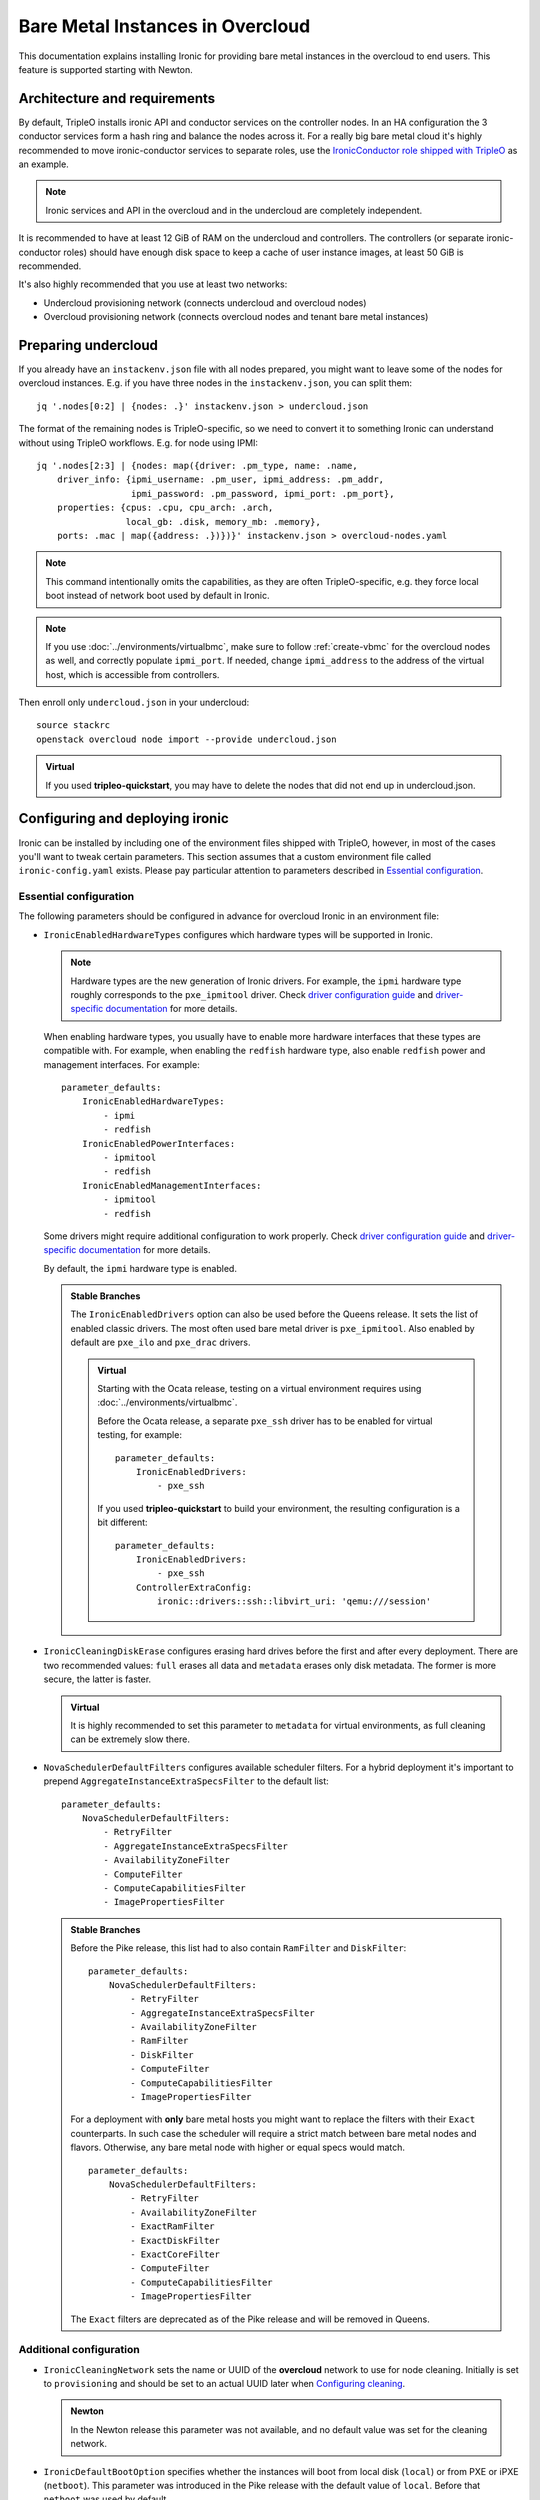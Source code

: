 Bare Metal Instances in Overcloud
=================================

This documentation explains installing Ironic for providing bare metal
instances in the overcloud to end users. This feature is supported starting
with Newton.

Architecture and requirements
-----------------------------

By default, TripleO installs ironic API and conductor services on the
controller nodes. In an HA configuration the 3 conductor services form a hash
ring and balance the nodes across it. For a really big bare metal cloud it's
highly recommended to move ironic-conductor services to separate roles, use
the `IronicConductor role shipped with TripleO`_ as an example.

.. note::
    Ironic services and API in the overcloud and in the undercloud are
    completely independent.

It is recommended to have at least 12 GiB of RAM on the undercloud and
controllers. The controllers (or separate ironic-conductor roles) should have
enough disk space to keep a cache of user instance images, at least 50 GiB
is recommended.

It's also highly recommended that you use at least two networks:

* Undercloud provisioning network (connects undercloud and overcloud nodes)

* Overcloud provisioning network (connects overcloud nodes and tenant bare
  metal instances)

Preparing undercloud
--------------------

If you already have an ``instackenv.json`` file with all nodes prepared, you
might want to leave some of the nodes for overcloud instances. E.g. if you have
three nodes in the ``instackenv.json``, you can split them::

    jq '.nodes[0:2] | {nodes: .}' instackenv.json > undercloud.json

The format of the remaining nodes is TripleO-specific, so we need
to convert it to something Ironic can understand without using
TripleO workflows. E.g. for node using IPMI::

    jq '.nodes[2:3] | {nodes: map({driver: .pm_type, name: .name,
        driver_info: {ipmi_username: .pm_user, ipmi_address: .pm_addr,
                      ipmi_password: .pm_password, ipmi_port: .pm_port},
        properties: {cpus: .cpu, cpu_arch: .arch,
                     local_gb: .disk, memory_mb: .memory},
        ports: .mac | map({address: .})})}' instackenv.json > overcloud-nodes.yaml

.. note::
    This command intentionally omits the capabilities, as they are often
    TripleO-specific, e.g. they force local boot instead of network boot used
    by default in Ironic.

.. note::
    If you use :doc:`../environments/virtualbmc`, make sure to follow
    :ref:`create-vbmc` for the overcloud nodes as well, and correctly populate
    ``ipmi_port``. If needed, change ``ipmi_address`` to the address of the
    virtual host, which is accessible from controllers.

Then enroll only ``undercloud.json`` in your undercloud::

    source stackrc
    openstack overcloud node import --provide undercloud.json

.. admonition:: Virtual
    :class: virtual

    If you used **tripleo-quickstart**, you may have to delete the nodes that
    did not end up in undercloud.json.

Configuring and deploying ironic
--------------------------------

Ironic can be installed by including one of the environment files shipped with
TripleO, however, in most of the cases you'll want to tweak certain parameters.
This section assumes that a custom environment file called
``ironic-config.yaml`` exists. Please pay particular attention to parameters
described in `Essential configuration`_.

Essential configuration
~~~~~~~~~~~~~~~~~~~~~~~

The following parameters should be configured in advance for overcloud Ironic
in an environment file:

* ``IronicEnabledHardwareTypes`` configures which hardware types will be
  supported in Ironic.

  .. note::
    Hardware types are the new generation of Ironic drivers. For example,
    the ``ipmi`` hardware type roughly corresponds to the ``pxe_ipmitool``
    driver. Check `driver configuration guide`_ and `driver-specific
    documentation`_ for more details.

  When enabling hardware types, you usually have to enable more hardware
  interfaces that these types are compatible with. For example, when enabling
  the ``redfish`` hardware type, also enable ``redfish`` power and management
  interfaces. For example::

    parameter_defaults:
        IronicEnabledHardwareTypes:
            - ipmi
            - redfish
        IronicEnabledPowerInterfaces:
            - ipmitool
            - redfish
        IronicEnabledManagementInterfaces:
            - ipmitool
            - redfish

  Some drivers might require additional configuration to work properly. Check
  `driver configuration guide`_ and `driver-specific documentation`_ for more
  details.

  By default, the ``ipmi`` hardware type is enabled.

  .. admonition:: Stable Branches
     :class: stable

     The ``IronicEnabledDrivers`` option can also be used before the Queens
     release. It sets the list of enabled classic drivers. The most often used
     bare metal driver is ``pxe_ipmitool``. Also enabled by default are
     ``pxe_ilo`` and ``pxe_drac`` drivers.

     .. admonition:: Virtual
         :class: virtual

         Starting with the Ocata release, testing on a virtual environment
         requires using :doc:`../environments/virtualbmc`.

         Before the Ocata release, a separate ``pxe_ssh`` driver has to be
         enabled for virtual testing, for example::

              parameter_defaults:
                  IronicEnabledDrivers:
                      - pxe_ssh

         If you used **tripleo-quickstart** to build your environment, the
         resulting configuration is a bit different::

              parameter_defaults:
                  IronicEnabledDrivers:
                      - pxe_ssh
                  ControllerExtraConfig:
                      ironic::drivers::ssh::libvirt_uri: 'qemu:///session'

* ``IronicCleaningDiskErase`` configures erasing hard drives
  before the first and after every deployment. There are two recommended
  values: ``full`` erases all data and ``metadata`` erases only disk metadata.
  The former is more secure, the latter is faster.

  .. admonition:: Virtual
      :class: virtual

      It is highly recommended to set this parameter to ``metadata``
      for virtual environments, as full cleaning can be extremely slow there.

* ``NovaSchedulerDefaultFilters`` configures available scheduler filters.
  For a hybrid deployment it's important to prepend
  ``AggregateInstanceExtraSpecsFilter`` to the default list::

        parameter_defaults:
            NovaSchedulerDefaultFilters:
                - RetryFilter
                - AggregateInstanceExtraSpecsFilter
                - AvailabilityZoneFilter
                - ComputeFilter
                - ComputeCapabilitiesFilter
                - ImagePropertiesFilter

  .. admonition:: Stable Branches
     :class: stable

     Before the Pike release, this list had to also contain ``RamFilter`` and
     ``DiskFilter``::

        parameter_defaults:
            NovaSchedulerDefaultFilters:
                - RetryFilter
                - AggregateInstanceExtraSpecsFilter
                - AvailabilityZoneFilter
                - RamFilter
                - DiskFilter
                - ComputeFilter
                - ComputeCapabilitiesFilter
                - ImagePropertiesFilter

     For a deployment with **only** bare metal hosts you might want
     to replace the filters with their ``Exact`` counterparts. In such case
     the scheduler will require a strict match between bare metal nodes
     and flavors. Otherwise, any bare metal node with higher or equal specs
     would match.

     ::

           parameter_defaults:
               NovaSchedulerDefaultFilters:
                   - RetryFilter
                   - AvailabilityZoneFilter
                   - ExactRamFilter
                   - ExactDiskFilter
                   - ExactCoreFilter
                   - ComputeFilter
                   - ComputeCapabilitiesFilter
                   - ImagePropertiesFilter

     The ``Exact`` filters are deprecated as of the Pike release and will be
     removed in Queens.

Additional configuration
~~~~~~~~~~~~~~~~~~~~~~~~

* ``IronicCleaningNetwork`` sets the name or UUID of the **overcloud** network
  to use for node cleaning. Initially is set to ``provisioning`` and should be
  set to an actual UUID later when `Configuring cleaning`_.

  .. admonition:: Newton
      :class: newton

      In the Newton release this parameter was not available, and no default
      value was set for the cleaning network.

* ``IronicDefaultBootOption`` specifies whether the instances will boot from
  local disk (``local``) or from PXE or iPXE (``netboot``). This parameter was
  introduced in the Pike release with the default value of ``local``. Before
  that ``netboot`` was used by default.

  .. note::
    This value can be overriden per node by setting the ``boot_option``
    capability on both the node and a flavor.

* ``IronicDefaultNetworkInterface`` specifies the network management
  implementation for bare metal nodes. The default value of ``flat`` means
  that the provisioning network is shared between all nodes, and will also be
  available to tenants.

  If you configure an ML2 mechanism driver that supports bare metal port
  binding (networking-fujitsu, networking-cisco and some others), then you can
  use the ``neutron`` implementation. In that case, Ironic and Neutron will
  fully manage networking for nodes, including plugging and unplugging
  the provision and cleaning network. The ``IronicProvisioningNetwork``
  parameter has to be configured in a similar way to ``IronicCleaningNetwork``
  (and in most cases to the same value). See the `multi-tenant networking
  documentation`_ for more details.

  .. note::
    Please check with your switch vendor to learn if your switch and its
    ML2 driver support bare metal port binding.

    Alternatively, you can use the networking-generic-switch_ ML2 plugin. It
    supports a large variety of switch vendors and models, but it's not
    currently supported by TripleO out-of-box.

  This parameter was introduced in the Pike release, and only the ``flat``
  networking is covered in this guide.

* ``IronicIPXEEnabled`` parameter turns on iPXE (HTTP-based) for deployment
  instead of PXE (TFTP-based). iPXE is more reliable and scales better, so
  it's on by default. Also iPXE is required for UEFI boot support.

Deployment
~~~~~~~~~~

Add the ironic environment file when deploying::

    openstack overcloud deploy --templates \
        -e /usr/share/openstack-tripleo-heat-templates/environments/services/ironic.yaml \
        -e ironic-config.yaml

To deploy Ironic in containers (starting with the Pike release), use
``/usr/share/openstack-tripleo-heat-templates/environments/services-docker/ironic.yaml``
instead.

.. note::
    We don't require any virtual compute nodes for the bare metal only case,
    so feel free to set ``ComputeCount: 0`` in your environment file, if you
    don't need them.

Validation
~~~~~~~~~~

Check that Ironic works by connecting to the overcloud and trying to list the
nodes (you should see an empty response, but not an error)::

    source overcloudrc
    openstack baremetal node list

You can also check the enabled driver list::

    $ openstack baremetal driver list
    +---------------------+-------------------------+
    | Supported driver(s) | Active host(s)          |
    +---------------------+-------------------------+
    | ipmi                | overcloud-controller-0. |
    | pxe_drac            | overcloud-controller-0. |
    | pxe_ilo             | overcloud-controller-0. |
    | pxe_ipmitool        | overcloud-controller-0. |
    | redfish             | overcloud-controller-0. |
    +---------------------+-------------------------+

.. note::
    This commands shows both hardware types and classic drivers combined.

For HA configuration you should see all three controllers::

    $ openstack baremetal driver list
    +---------------------+------------------------------------------------------------------------------------------------------------+
    | Supported driver(s) | Active host(s)                                                                                             |
    +---------------------+------------------------------------------------------------------------------------------------------------+
    | ipmi                | overcloud-controller-0.localdomain, overcloud-controller-1.localdomain, overcloud-controller-2.localdomain |
    | pxe_drac            | overcloud-controller-0.localdomain, overcloud-controller-1.localdomain, overcloud-controller-2.localdomain |
    | pxe_ilo             | overcloud-controller-0.localdomain, overcloud-controller-1.localdomain, overcloud-controller-2.localdomain |
    | pxe_ipmitool        | overcloud-controller-0.localdomain, overcloud-controller-1.localdomain, overcloud-controller-2.localdomain |
    | redfish             | overcloud-controller-0.localdomain, overcloud-controller-1.localdomain, overcloud-controller-2.localdomain |
    +---------------------+------------------------------------------------------------------------------------------------------------+

If this list is empty or does not show any of the controllers, then the
``openstack-ironic-conductor`` service on this controller failed to start.
The likely cause is missing dependencies for vendor drivers.

Finally, check that Nova recognizes both virtual and bare metal compute
services. In HA case there should be at least 4 services in total::

    $ openstack compute service list --service nova-compute
    +----+--------------+-------------------------------------+------+---------+-------+----------------------------+
    | ID | Binary       | Host                                | Zone | Status  | State | Updated At                 |
    +----+--------------+-------------------------------------+------+---------+-------+----------------------------+
    | 21 | nova-compute | overcloud-novacompute-0.localdomain | nova | enabled | up    | 2017-10-11T13:57:21.000000 |
    | 30 | nova-compute | overcloud-controller-2.localdomain  | nova | enabled | up    | 2017-10-11T13:57:16.000000 |
    | 33 | nova-compute | overcloud-controller-1.localdomain  | nova | enabled | up    | 2017-10-11T13:57:16.000000 |
    | 54 | nova-compute | overcloud-controller-0.localdomain  | nova | enabled | up    | 2017-10-11T13:57:14.000000 |
    +----+--------------+-------------------------------------+------+---------+-------+----------------------------+

Post-deployment configuration
-----------------------------

In this section we configure OpenStack for both bare metal and virtual
machines provisioning.

You need at least 3 nodes to use bare metal provisioning: one for the
undercloud, one for the controller and one for the actual instance.
This guide assumes using both virtual and bare metal computes, so to follow it
you need at least one more node, 4 in total for a non-HA configuration or 6
for HA.

This guide uses one network for simplicity. If you encounter weird DHCP, PXE
or networking issues with such a single-network configuration, try shutting
down the introspection DHCP server on the undercloud after the initial
introspection is finished::

        sudo systemctl stop openstack-ironic-inspector-dnsmasq

Resource classes
~~~~~~~~~~~~~~~~

Starting with the Pike release, bare metal instances are scheduled based on
*custom resource classes*. In case of Ironic, a resource class will correspond
to a flavor. When planning your bare metal cloud, think of a way to split all
nodes into classes, and create flavors accordingly. See `bare metal flavor
documentation`_ for more details.

Preparing networking
~~~~~~~~~~~~~~~~~~~~

Next, we need to create at least one network for nodes to use. By default
Ironic uses the tenant network for the provisioning process, and the same
network is often configured for cleaning. Using separate networks is beyond
the scope of this guide.

As already mentioned, this guide assumes only one physical network shared
between undercloud and overcloud. In this case the subnet address must match
the one on the undercloud, but the allocation pools must not overlap (including
the pool used by undercloud introspection).

For example, the following commands will work with the default undercloud
parameters::

    source overcloudrc
    openstack network create --share --provider-network-type flat \
        --provider-physical-network datacentre --external provisioning
    openstack subnet create --network provisioning \
        --subnet-range 192.168.24.0/24 --gateway 192.168.24.40 \
        --allocation-pool start=192.168.24.41,end=192.168.24.100 provisioning-subnet
    openstack router create provisioning-router
    openstack router add subnet provisioning-router provisioning-subnet

.. warning::
    Network types other than "flat" are not supported when using ``flat``
    bare metal networking implementation (see `Additional configuration`_
    above for more details).

We will use this network for bare metal instances (both for provisioning and
as a tenant network), as well as an external network for virtual instances.
In a real situation you will only use it as provisioning, and create a separate
physical network as external.

Now you can create a regular tenant network to use for virtual instances
and a router between provisioning and tenant networks::

    openstack network create tenant-net
    openstack subnet create --network tenant-net --subnet-range 192.0.3.0/24 \
        --allocation-pool start=192.0.3.10,end=192.0.3.20 tenant-subnet
    openstack router create default-router
    openstack router add subnet default-router provisioning-subnet
    openstack router add subnet default-router tenant-subnet

Configuring cleaning
~~~~~~~~~~~~~~~~~~~~

Starting with the Ocata release, Ironic is configured to use network called
``provisioning`` for node cleaning. However, network names are not unique.
A user creating another network with the same name will break bare metal
provisioning. Thus, it's highly recommended to update the deployment,
providing the provider network UUID.

Use the following command to get the UUID::

    openstack network show provisioning -f value -c id

Update the environment file you've created, setting ``IronicCleaningNetwork``
to the this UUID, for example::

    parameter_defaults:
        IronicCleaningNetwork: c71f4bfe-409b-4292-818f-21cdf910ee06

.. admonition:: Newton
   :class: newton

   In the Newton release this parameter was not available, use
   ``cleaning_network_uuid`` hieradata value instead, for example::

        parameter_defaults:
            ControllerExtraConfig:
                ironic::conductor::cleaning_network_uuid: c71f4bfe-409b-4292-818f-21cdf910ee06

   This variable does not support node names and does not have a default value
   in this release.

Finally, run the deploy command with exactly the same arguments as before
(don't forget to include the environment file if it was not included
previously).

Adding deployment images
~~~~~~~~~~~~~~~~~~~~~~~~

Ironic requires the ironic-python-agent image stored in Glance.
You can use the same images you already have on the undercloud::

    source overcloudrc
    openstack image create --public --container-format aki \
        --disk-format aki --file ~/ironic-python-agent.kernel deploy-kernel
    openstack image create --public --container-format ari \
        --disk-format ari --file ~/ironic-python-agent.initramfs deploy-ramdisk

.. note::
    These commands assume that the images are in the home directory, which is
    often the case for TripleO.

Creating flavors
~~~~~~~~~~~~~~~~

As usual with OpenStack, you need to create at least one flavor to be used
during deployment. As bare metal resources are inherently not divisible,
the flavor will set minimum requirements (CPU count, RAM and disk sizes) that
a node must fulfil, see `bare metal flavor documentation`_ for details.

Creating a single flavor is sufficient for the simplest case::

    source overcloudrc
    openstack flavor create --ram 1024 --disk 20 --vcpus 1 baremetal

.. note::
    The ``disk`` argument will be used to determine the size of the root
    partition. The ``ram`` and ``vcpus`` arguments are ignored for bare metal,
    starting with the Pike release, if the flavor is configured as explained
    below.

Starting with the Pike release, switch to scheduling based on resource
classes, as explained in the `bare metal flavor documentation`_::

    openstack flavor set baremetal --property resources:CUSTOM_BAREMETAL=1
    openstack flavor set baremetal --property resources:VCPU=0
    openstack flavor set baremetal --property resources:MEMORY_MB=0
    openstack flavor set baremetal --property resources:DISK_GB=0

Creating host aggregates
~~~~~~~~~~~~~~~~~~~~~~~~

.. note::
    If you don't plan on using virtual instances, you can skip this step.
    It also won't be required in the Queens release, once bare metal nodes
    stop report CPU, memory and disk properties.

For a hybrid bare metal and virtual environment, you have to set up *host
aggregates* for virtual and bare metal hosts. We will use a property
called ``baremetal`` to link flavors to host aggregates::

    openstack aggregate create --property baremetal=true baremetal-hosts
    openstack aggregate create --property baremetal=false virtual-hosts
    openstack flavor set baremetal --property baremetal=true

.. warning::
    This association won't work without ``AggregateInstanceExtraSpecsFilter``
    enabled as described in `Essential configuration`_.

.. warning::
    Any property you set on flavors has to be duplicated on aggregates,
    otherwise scheduling will fail.

Then for all flavors you've created for virtual instances set the same
``baremetal`` property to ``false``, for example::

    openstack flavor create --ram 1024 --disk 20 --vcpus 1 virtual
    openstack flavor set virtual --property baremetal=false

Creating instance images
~~~~~~~~~~~~~~~~~~~~~~~~

You can build your images using ``diskimage-builder`` tool already available
on the undercloud, for example::

    disk-image-create centos7 baremetal dhcp-all-interfaces grub2 -o centos-image

.. note::
    The following elements are actually optional:

    * ``dhcp-all-interfaces`` makes the resulting instance get IP addresses for
      all NICs via DHCP.

    * ``grub2`` installs the grub bootloader on the image, so that local boot
      can be used in additional to PXE booting.

This command creates a so called *partition image*, i.e. an image containing
only root partition. Ironic also supports *whole disk images*, i.e. images
with the whole partition table embedded. This may be the only option when
running non-Linux images. Please check the `images documentation`_
for more details on building and using images.

Three components are created for every partition image: the main image with
``qcow2`` extension, the kernel with ``vmlinuz`` extension and the initrd
image with ``initrd`` extension.

Upload them with the following command::

    source overcloudrc
    KERNEL_ID=$(openstack image create --file centos-image.vmlinuz --public \
        --container-format aki --disk-format aki -f value -c id \
        centos-image.vmlinuz)
    RAMDISK_ID=$(openstack image create --file centos-image.initrd --public \
        --container-format ari --disk-format ari -f value -c id \
        centos-image.initrd)
    openstack image create --file centos-image.qcow2 --public \
        --container-format bare --disk-format qcow2 \
        --property kernel_id=$KERNEL_ID --property ramdisk_id=$RAMDISK_ID \
        centos-image

.. note::
    A whole disk image will only have one component - the image itself with
    ``qcow2`` extension. Do not set ``kernel_id`` and ``ramdisk_id``
    properties for such images.

Enrolling nodes
---------------

For all nodes you're enrolling you need to know:

* BMC (IPMI, iDRAC, iLO, etc) address and credentials,

* MAC address of the PXE booting NIC,

* CPU count and architecture, memory size in MiB and root disk size in GiB,

* Serial number or WWN of the root device, if the node has several hard drives.

In the future some of this data will be provided by the introspection process,
which is not currently available in the overcloud.

This guide uses inventory files to enroll nodes. Alternatively, you can enroll
nodes directly from CLI, see the `enrollment documentation`_ for details.

Preparing inventory
~~~~~~~~~~~~~~~~~~~

Your inventory file (e.g. ``overcloud-nodes.yaml`` from `Preparing
undercloud`_) should be in the following format::

    nodes:
        - name: node-0
          driver: ipmi
          driver_info:
            ipmi_address: <BMC HOST>
            ipmi_username: <BMC USER>
            ipmi_password: <BMC PASSWORD>
            ipmi_port: <BMC PORT>
          resource_class: baremetal
          properties:
            cpus: <CPU COUNT>
            cpu_arch: <CPU ARCHITECTURE>
            memory_mb: <RAM SIZE IN MIB>
            local_gb: <ROOT DISK IN GIB>
            root_device:
                serial: <ROOT DISK SERIAL>
          ports:
            - address: <PXE NIC MAC>
              pxe_enabled: true

* The ``driver`` field must be one of ``IronicEnabledDrivers`` or
  ``IronicEnabledHardwareTypes``, which we set when `Configuring and deploying
  ironic`_.

  .. admonition:: Stable Branch
     :class: stable

     Hardware types are only available since the Pike release. In the example
     above use ``pxe_ipmitool`` instead of ``ipmi`` for older releases.

* The ``resource_class`` field corresponds to a custom resource
  class, as explained in `Resource classes`_.

* The ``root_device`` property is optional, but it's highly recommended
  to set it if the bare metal node has more than one hard drive.
  There are several properties that can be used instead of the serial number
  to designate the root device, see the `root device hints documentation`_
  for details.

* The ``local_gb`` field specifies the size (in GiB) of the root device. Its
  value must match the size of the device specified by the ``root_device``
  property. However, to allow for partitioning, it's highly recommended to
  subtract 1 GiB from it.

* Exactly one port with ``pxe_enabled`` set to ``true`` must be specified in
  the ``ports`` list. It has to match the NIC used for provisioning.

  .. note::
    More ports with ``pxe_enabled=false`` can be specified safely here. They
    won't be used for provisioning, but they are used with advanced networking
    (not covered in this guide).

* The ``memory_mb`` and ``local_gb`` properties will not be mandatory any more
  in the Queens release.

Enrolling nodes
~~~~~~~~~~~~~~~

The ``overcloud-nodes.yaml`` file prepared in the previous steps can now be
imported in Ironic::

    source overcloudrc
    openstack baremetal create overcloud-nodes.yaml

.. warning::
    This command is provided by Ironic, not TripleO. It also does not feature
    support for updates, so if you need to change something, you have to use
    ``openstack baremetal node set`` and similar commands.

The nodes appear in the ``enroll`` provision state, you need to check their BMC
credentials and make them available::

    DEPLOY_KERNEL=$(openstack image show deploy-kernel -f value -c id)
    DEPLOY_RAMDISK=$(openstack image show deploy-ramdisk -f value -c id)

    for uuid in $(openstack baremetal node list --provision-state enroll -f value -c UUID);
    do
        openstack baremetal node set $uuid \
            --driver-info deploy_kernel=$DEPLOY_KERNEL \
            --driver-info deploy_ramdisk=$DEPLOY_RAMDISK
        openstack baremetal node manage $uuid --wait &&
            openstack baremetal node provide $uuid
    done

The deploy kernel and ramdisk were created as part of `Adding deployment
images`_.

The ``baremetal node provide`` command makes a node go through cleaning
procedure, so it might take some time depending on the configuration. Check
your nodes status with::

    openstack baremetal node list --fields uuid name provision_state last_error

Wait for all nodes to reach the ``available`` state. Any failures during
cleaning has to be corrected before proceeding with deployment.

Populating host aggregates
~~~~~~~~~~~~~~~~~~~~~~~~~~

For hybrid bare metal and virtual case you need to specify which host
belongs to which host aggregates (``virtual`` or ``baremetal`` as created in
`Creating host aggregates`_).

When the default host names are used, we can take advantage of the fact
that every virtual host will have ``compute`` in its name. All bare metal
hypervisors will be assigned to one (non-HA) or three (HA) controller hosts.
So we can do the assignment with the following commands::

    source overcloudrc
    for vm_host in $(openstack hypervisor list -f value -c "Hypervisor Hostname" | grep compute);
    do
        openstack aggregate add host virtual-hosts $vm_host
    done

    openstack aggregate add host baremetal-hosts overcloud-controller-0.localdomain
    # Ignore the following two for a non-HA environment
    openstack aggregate add host baremetal-hosts overcloud-controller-1.localdomain
    openstack aggregate add host baremetal-hosts overcloud-controller-2.localdomain

.. note::
    Every time you scale out compute nodes, you need to add newly added
    hosts to the ``virtual-hosts`` aggregate.

Checking available resources
~~~~~~~~~~~~~~~~~~~~~~~~~~~~

Check that nodes are really enrolled and the power state is reflected correctly
(it may take some time)::

    $ source overcloudrc
    $ openstack baremetal node list
    +--------------------------------------+------------+---------------+-------------+--------------------+-------------+
    | UUID                                 | Name       | Instance UUID | Power State | Provisioning State | Maintenance |
    +--------------------------------------+------------+---------------+-------------+--------------------+-------------+
    | a970c5db-67dd-4676-95ba-af1edc74b2ee | instance-0 | None          | power off   | available          | False       |
    | bd99ec64-4bfc-491b-99e6-49bd384b526d | instance-1 | None          | power off   | available          | False       |
    +--------------------------------------+------------+---------------+-------------+--------------------+-------------+

After a few minutes, new hypervisors should appear in Nova and the stats
should display the sum of bare metal and virtual resources::

    $ openstack hypervisor list
    +----+--------------------------------------+
    | ID | Hypervisor Hostname                  |
    +----+--------------------------------------+
    |  2 | overcloud-novacompute-0.localdomain  |
    | 17 | bd99ec64-4bfc-491b-99e6-49bd384b526d |
    | 20 | a970c5db-67dd-4676-95ba-af1edc74b2ee |
    +----+--------------------------------------+

.. note::
    Each bare metal node becomes a separate hypervisor in Nova. The hypervisor
    host name always matches the associated node UUID.

Next you can use the Placement API (available only via cURL for the time being)
to check that bare metal resources are properly exposed. Start with checking
that all nodes are recorded::

    $ token=$(openstack token issue -f value -c id)
    $ endpoint=$(openstack endpoint show placement -f value -c publicurl)
    $ curl -sH "X-Auth-Token: $token" $endpoint/resource_providers | jq -r '.resource_providers | map({node: .name, uuid})'
    [
      {
        "uuid": "9dff98a8-6fc9-4a05-8d78-c1d5888d9fde",
        "node": "overcloud-novacompute-0.localdomain"
      },
      {
        "uuid": "61d741b5-33d6-40a1-bcbe-b38ea34ca6c8",
        "node": "bd99ec64-4bfc-491b-99e6-49bd384b526d"
      },
      {
        "uuid": "e22bc261-53be-43b3-848f-e29c728142d3",
        "node": "a970c5db-67dd-4676-95ba-af1edc74b2ee"
      }
    ]

Then for each of the bare metal resource providers (having node UUIDs as
names) check their inventory::

    $ curl -sH "X-Auth-Token: $token" $endpoint/resource_providers/e22bc261-53be-43b3-848f-e29c728142d3/inventories | jq .inventories
    {
      "DISK_GB": {
        "max_unit": 50,
        "min_unit": 1,
        "step_size": 1,
        "reserved": 0,
        "total": 50,
        "allocation_ratio": 1
      },
      "CUSTOM_BAREMETAL": {
        "max_unit": 1,
        "min_unit": 1,
        "step_size": 1,
        "reserved": 0,
        "total": 1,
        "allocation_ratio": 1
      }
    }

You see the custom ``baremetal`` resource class reported, as well as available
disk space (only before the Queens release). If you see an empty inventory,
nova probably consider the node unavailable. Check :ref:`no-valid-host` for
tips on a potential cause.

Booting a bare metal instance
-----------------------------

You will probably want to create a keypair to use for logging into instances.
For example, using SSH public key from undercloud::

    source overcloudrc
    openstack keypair create --public-key ~/.ssh/id_rsa.pub undercloud-key

Now you're ready to boot your first bare metal instance::

    openstack server create --image centos-image --flavor baremetal \
        --nic net-id=$(openstack network show provisioning -f value -c id) \
        --key-name undercloud-key instance-0

After some time (depending on the image), you will see the prepared instance::

    $ openstack server list
    +--------------------------------------+------------+--------+-----------------------------+
    | ID                                   | Name       | Status | Networks                    |
    +--------------------------------------+------------+--------+-----------------------------+
    | 2022d237-e249-44bd-b864-e7f536a8e439 | instance-0 | ACTIVE | provisioning=192.168.24.50  |
    +--------------------------------------+------------+--------+-----------------------------+

.. note::
    If you encounter *"No valid host found"* error from Nova, make sure to read
    the undercloud troubleshooting guide on this topic: :ref:`no-valid-host`.

Let's check that it actually got scheduled on a bare metal machine::

    $ openstack server show instance-0 -c "OS-EXT-SRV-ATTR:host" -c "OS-EXT-SRV-ATTR:hypervisor_hostname"
    +-------------------------------------+--------------------------------------+
    | Field                               | Value                                |
    +-------------------------------------+--------------------------------------+
    | OS-EXT-SRV-ATTR:host                | overcloud-controller-0.localdomain   |
    | OS-EXT-SRV-ATTR:hypervisor_hostname | bd99ec64-4bfc-491b-99e6-49bd384b526d |
    +-------------------------------------+--------------------------------------+

You can now log into it::

    $ ssh centos@192.168.24.50
    The authenticity of host '192.168.24.50 (192.168.24.50)' can't be established.
    ECDSA key fingerprint is eb:35:45:c5:ed:d9:8a:e8:4b:20:db:06:10:6f:05:74.
    Are you sure you want to continue connecting (yes/no)? yes
    Warning: Permanently added '192.168.24.50' (ECDSA) to the list of known hosts.
    [centos@instance-0 ~]$

Now let's try the same with a virtual instance::

    openstack server create --image centos-image --flavor virtual \
        --nic net-id=$(openstack network show tenant-net -f value -c id) \
        --key-name undercloud-key instance-1

This instance gets scheduled on a virtual host::

    $ openstack server show instance-1 -c "OS-EXT-SRV-ATTR:host" -c "OS-EXT-SRV-ATTR:hypervisor_hostname"
    +-------------------------------------+-------------------------------------+
    | Field                               | Value                               |
    +-------------------------------------+-------------------------------------+
    | OS-EXT-SRV-ATTR:host                | overcloud-novacompute-0.localdomain |
    | OS-EXT-SRV-ATTR:hypervisor_hostname | overcloud-novacompute-0.localdomain |
    +-------------------------------------+-------------------------------------+

Booting a bare metal instance from a cinder volume
--------------------------------------------------

Cinder volumes can be used to back a baremetal node over iSCSI, in order to
do this each baremetal node must first be configured to boot from a volume.
The connector ID for each node should be unique, below we achieve this by
incrementing the value of <NUM>::

    $ openstack baremetal node set --property capabilities=iscsi_boot:true --storage-interface cinder <NODEID>
    $ openstack baremetal volume connector create --node <NODEID> --type iqn --connector-id iqn.2010-10.org.openstack.node<NUM>

The image used should be configured to boot from a iSCSI root disk, on Centos
7 this is achieved by ensuring that the `iscsi` module is added to the ramdisk
and passing `rd.iscsi.firmware=1` to the kernel in the grub config::

    $ mkdir /tmp/mountpoint
    $ guestmount -i -a /tmp/CentOS-7-x86_64-GenericCloud.qcow2 /tmp/mountpoint
    $ chroot /tmp/mountpoint /bin/bash
    chroot> mv /etc/resolv.conf /etc/resolv.conf_
    chroot> echo "nameserver 8.8.8.8" > /etc/resolv.conf
    chroot> yum install -y iscsi-initiator-utils
    chroot> mv /etc/resolv.conf_ /etc/resolv.conf
    # Be careful here to update the correct ramdisk (check/boot/grub2/grub.cfg)
    chroot> dracut --force --add "network iscsi" /boot/initramfs-3.10.0-693.5.2.el7.x86_64.img 3.10.0-693.5.2.el7.x86_64
    # Edit the file /etc/default/grub and add rd.iscsi.firmware=1 to GRUB_CMDLINE_LINUX=...
    chroot> vi /etc/default/grub
    chroot> exit
    $ guestunmount /tmp/mountpoint
    $ guestfish -a /tmp/CentOS-7-x86_64-GenericCloud.qcow2 -m /dev/sda1 sh "/sbin/grub2-mkconfig -o /boot/grub2/grub.cfg"

.. note::
    This image can no longer be used to do regular local boot, a situation
    that should be fixed in future versions.

This image can then be added to glance and a volume created from it::

    $ openstack image create --disk-format qcow2 --container-format bare --file /tmp/CentOS-7-x86_64-GenericCloud.qcow2 centos-bfv
    $ openstack volume create --size 10 --image centos-bfv --bootable centos-test-volume

Finally this volume can be used to back a baremetal instance::

    $ openstack server create --flavor baremetal --volume centos-test-volume --key default centos-test

.. _IronicConductor role shipped with TripleO: https://git.openstack.org/cgit/openstack/tripleo-heat-templates/plain/roles/IronicConductor.yaml
.. _driver configuration guide: https://docs.openstack.org/ironic/latest/install/enabling-drivers.html
.. _driver-specific documentation: https://docs.openstack.org/ironic/latest/admin/drivers.html
.. _bare metal flavor documentation: https://docs.openstack.org/ironic/latest/install/configure-nova-flavors.html
.. _enrollment documentation: https://docs.openstack.org/ironic/latest/install/enrollment.html
.. _root device hints documentation: https://docs.openstack.org/ironic/latest/install/advanced.html#specifying-the-disk-for-deployment-root-device-hints
.. _images documentation: https://docs.openstack.org/ironic/latest/install/configure-glance-images.html
.. _multi-tenant networking documentation: https://docs.openstack.org/ironic/latest/admin/multitenancy.html
.. _networking-generic-switch: https://github.com/openstack/networking-generic-switch
